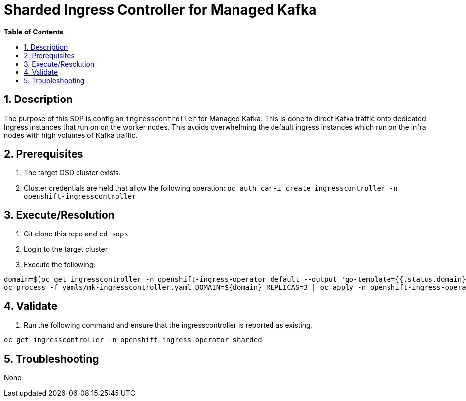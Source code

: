 // begin header
ifdef::env-github[]
:tip-caption: :bulb:
:note-caption: :information_source:
:important-caption: :heavy_exclamation_mark:
:caution-caption: :fire:
:warning-caption: :warning:
endif::[]
:numbered:
:toc: macro
:toc-title: pass:[<b>Table of Contents</b>]
// end header
= Sharded Ingress Controller for Managed Kafka

toc::[]

== Description

The purpose of this SOP is config an `ingresscontroller` for Managed Kafka.  This is done to direct Kafka traffic onto dedicated Ingress instances that
run on on the worker nodes.  This avoids overwhelming the default ingress instances which run on the infra nodes with high volumes of Kafka traffic.

== Prerequisites

1. The target OSD cluster exists.
1. Cluster credentials are held that allow the following operation:
   `oc auth can-i create ingresscontroller -n openshift-ingresscontroller`

== Execute/Resolution

1. Git clone this repo and `cd sops`
1. Login to the target cluster
1. Execute the following:

```
domain=$(oc get ingresscontroller -n openshift-ingress-operator default --output 'go-template={{.status.domain}}' | sed -e 's/^apps\./mk./')
oc process -f yamls/mk-ingresscontroller.yaml DOMAIN=${domain} REPLICAS=3 | oc apply -n openshift-ingress-operator -f -
```

== Validate

1. Run the following command and ensure that the ingresscontroller is reported as existing.

```
oc get ingresscontroller -n openshift-ingress-operator sharded
```

== Troubleshooting

None
